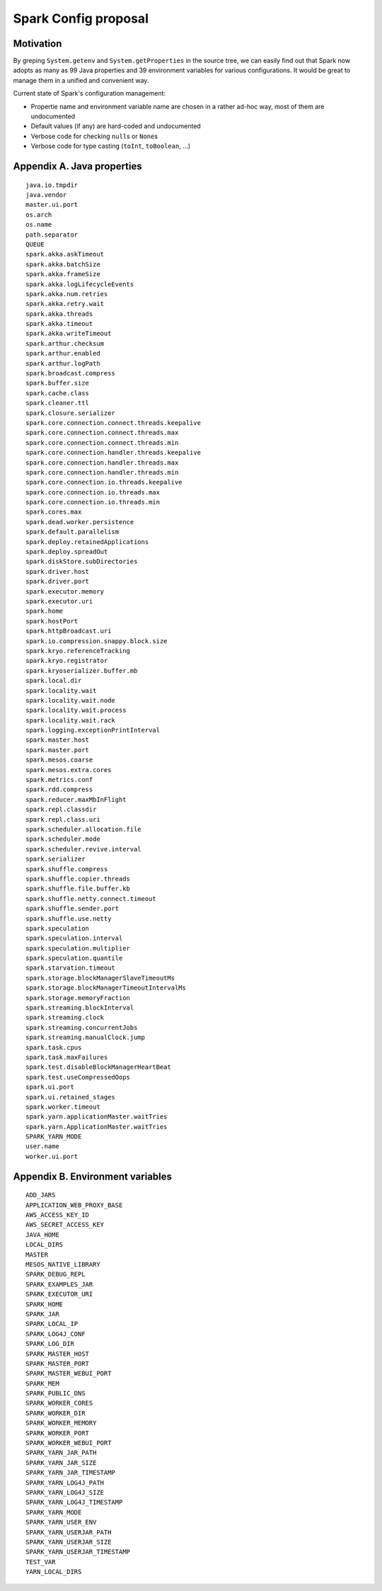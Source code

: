 #####################
Spark Config proposal
#####################

Motivation
==========

By greping ``System.getenv`` and ``System.getProperties`` in the source tree, we can easily find out that Spark now adopts as many as 99 Java properties and 39 environment variables for various configurations.  It would be great to manage them in a unified and convenient way.

Current state of Spark's configuration management:

*   Propertie name and environment variable name are chosen in a rather ad-hoc way, most of them are undocumented
*   Default values (if any) are hard-coded and undocumented
*   Verbose code for checking ``null``\ s or ``None``\ s
*   Verbose code for type casting (``toInt``, ``toBoolean``, ...)

Appendix A. Java properties
===========================

::

    java.io.tmpdir
    java.vendor
    master.ui.port
    os.arch
    os.name
    path.separator
    QUEUE
    spark.akka.askTimeout
    spark.akka.batchSize
    spark.akka.frameSize
    spark.akka.logLifecycleEvents
    spark.akka.num.retries
    spark.akka.retry.wait
    spark.akka.threads
    spark.akka.timeout
    spark.akka.writeTimeout
    spark.arthur.checksum
    spark.arthur.enabled
    spark.arthur.logPath
    spark.broadcast.compress
    spark.buffer.size
    spark.cache.class
    spark.cleaner.ttl
    spark.closure.serializer
    spark.core.connection.connect.threads.keepalive
    spark.core.connection.connect.threads.max
    spark.core.connection.connect.threads.min
    spark.core.connection.handler.threads.keepalive
    spark.core.connection.handler.threads.max
    spark.core.connection.handler.threads.min
    spark.core.connection.io.threads.keepalive
    spark.core.connection.io.threads.max
    spark.core.connection.io.threads.min
    spark.cores.max
    spark.dead.worker.persistence
    spark.default.parallelism
    spark.deploy.retainedApplications
    spark.deploy.spreadOut
    spark.diskStore.subDirectories
    spark.driver.host
    spark.driver.port
    spark.executor.memory
    spark.executor.uri
    spark.home
    spark.hostPort
    spark.httpBroadcast.uri
    spark.io.compression.snappy.block.size
    spark.kryo.referenceTracking
    spark.kryo.registrator
    spark.kryoserializer.buffer.mb
    spark.local.dir
    spark.locality.wait
    spark.locality.wait.node
    spark.locality.wait.process
    spark.locality.wait.rack
    spark.logging.exceptionPrintInterval
    spark.master.host
    spark.master.port
    spark.mesos.coarse
    spark.mesos.extra.cores
    spark.metrics.conf
    spark.rdd.compress
    spark.reducer.maxMbInFlight
    spark.repl.classdir
    spark.repl.class.uri
    spark.scheduler.allocation.file
    spark.scheduler.mode
    spark.scheduler.revive.interval
    spark.serializer
    spark.shuffle.compress
    spark.shuffle.copier.threads
    spark.shuffle.file.buffer.kb
    spark.shuffle.netty.connect.timeout
    spark.shuffle.sender.port
    spark.shuffle.use.netty
    spark.speculation
    spark.speculation.interval
    spark.speculation.multiplier
    spark.speculation.quantile
    spark.starvation.timeout
    spark.storage.blockManagerSlaveTimeoutMs
    spark.storage.blockManagerTimeoutIntervalMs
    spark.storage.memoryFraction
    spark.streaming.blockInterval
    spark.streaming.clock
    spark.streaming.concurrentJobs
    spark.streaming.manualClock.jump
    spark.task.cpus
    spark.task.maxFailures
    spark.test.disableBlockManagerHeartBeat
    spark.test.useCompressedOops
    spark.ui.port
    spark.ui.retained_stages
    spark.worker.timeout
    spark.yarn.applicationMaster.waitTries
    spark.yarn.ApplicationMaster.waitTries
    SPARK_YARN_MODE
    user.name
    worker.ui.port

Appendix B. Environment variables
=================================

::

    ADD_JARS
    APPLICATION_WEB_PROXY_BASE
    AWS_ACCESS_KEY_ID
    AWS_SECRET_ACCESS_KEY
    JAVA_HOME
    LOCAL_DIRS
    MASTER
    MESOS_NATIVE_LIBRARY
    SPARK_DEBUG_REPL
    SPARK_EXAMPLES_JAR
    SPARK_EXECUTOR_URI
    SPARK_HOME
    SPARK_JAR
    SPARK_LOCAL_IP
    SPARK_LOG4J_CONF
    SPARK_LOG_DIR
    SPARK_MASTER_HOST
    SPARK_MASTER_PORT
    SPARK_MASTER_WEBUI_PORT
    SPARK_MEM
    SPARK_PUBLIC_DNS
    SPARK_WORKER_CORES
    SPARK_WORKER_DIR
    SPARK_WORKER_MEMORY
    SPARK_WORKER_PORT
    SPARK_WORKER_WEBUI_PORT
    SPARK_YARN_JAR_PATH
    SPARK_YARN_JAR_SIZE
    SPARK_YARN_JAR_TIMESTAMP
    SPARK_YARN_LOG4J_PATH
    SPARK_YARN_LOG4J_SIZE
    SPARK_YARN_LOG4J_TIMESTAMP
    SPARK_YARN_MODE
    SPARK_YARN_USER_ENV
    SPARK_YARN_USERJAR_PATH
    SPARK_YARN_USERJAR_SIZE
    SPARK_YARN_USERJAR_TIMESTAMP
    TEST_VAR
    YARN_LOCAL_DIRS
